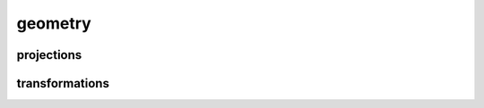 
geometry
========


projections
-----------

.. doxygenfile:: geometry/projections.hpp
   :project: SQUINT


transformations
---------------

.. doxygenfile:: geometry/transformations.hpp
   :project: SQUINT

